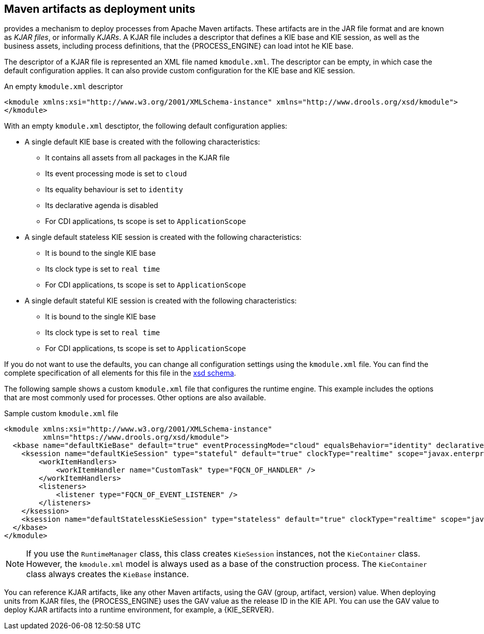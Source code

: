 [id='integration-maven-kjar-con_{context}']
== Maven artifacts as deployment units

ifdef::JBPM,DROOLS,OP[]
Since version 6, jBPM
endif::JBPM,DROOLS,OP[]
ifdef::PAM,DM[]
The {PROCESS_ENGINE}
endif::PAM,DM[]
provides a mechanism to deploy processes from Apache Maven artifacts. These artifacts are in the JAR file format and are known as _KJAR files_, or informally _KJARs_. A KJAR file includes a descriptor that defines a KIE base and KIE session, as well as the business assets, including process definitions, that the {PROCESS_ENGINE} can load intot he KIE base.

The descriptor of a KJAR file is represented an XML file named `kmodule.xml`. The descriptor can be empty, in which case the default configuration applies. It can also provide custom configuration for the KIE base and KIE session.

.An empty `kmodule.xml` descriptor
[source,xml]
----
<kmodule xmlns:xsi="http://www.w3.org/2001/XMLSchema-instance" xmlns="http://www.drools.org/xsd/kmodule">
</kmodule>
----

With an empty `kmodule.xml` desctiptor, the following default configuration applies:

* A single default KIE base is created with the following characteristics:
** It contains all assets from all packages in the KJAR file
** Its event processing mode is set to `cloud`
** Its equality behaviour is set to `identity`
** Its declarative agenda is disabled
** For CDI applications, ts scope is set to `ApplicationScope`
* A single default stateless KIE session is created with the following characteristics:
** It is bound to the single KIE base
** Its clock type is set to `real time`
** For CDI applications, ts scope is set to `ApplicationScope`
* A single default stateful KIE session is created with the following characteristics:
** It is bound to the single KIE base
** Its clock type is set to `real time`
** For CDI applications, ts scope is set to `ApplicationScope`

If you do not want to use the defaults, you can change all configuration settings using the `kmodule.xml` file. You can find the complete specification of all elements for this file in the https://github.com/kiegroup/droolsjbpm-knowledge/blob/{COMMUNITY_VERSION_FINAL}/kie-api/src/main/resources/org/kie/api/kmodule.xsd[xsd schema].

The following sample shows a custom `kmodule.xml` file that configures the runtime engine. This example includes the options that are most commonly used for processes. Other options are also available.

.Sample custom `kmodule.xml` file
[source,xml]
----
<kmodule xmlns:xsi="http://www.w3.org/2001/XMLSchema-instance" 
         xmlns="https://www.drools.org/xsd/kmodule">
  <kbase name="defaultKieBase" default="true" eventProcessingMode="cloud" equalsBehavior="identity" declarativeAgenda="disabled" scope="javax.enterprise.context.ApplicationScoped" packages="*">
    <ksession name="defaultKieSession" type="stateful" default="true" clockType="realtime" scope="javax.enterprise.context.ApplicationScoped">
        <workItemHandlers>
            <workItemHandler name="CustomTask" type="FQCN_OF_HANDLER" />
        </workItemHandlers>
        <listeners>
            <listener type="FQCN_OF_EVENT_LISTENER" />
        </listeners>
    </ksession>
    <ksession name="defaultStatelessKieSession" type="stateless" default="true" clockType="realtime" scope="javax.enterprise.context.ApplicationScoped"/>
  </kbase>
</kmodule>
----


[NOTE]
====
If you use the `RuntimeManager` class, this class creates `KieSession` instances, not the `KieContainer` class. However, the `kmodule.xml` model is always used as a base of the construction process. The `KieContainer` class always creates the `KieBase` instance.
====

You can reference KJAR artifacts, like any other Maven artifacts, using the GAV (group, artifact, version) value. When deploying units from KJAR files, the {PROCESS_ENGINE} uses the GAV value as the release ID in the KIE API. You can use the GAV value to deploy KJAR artifacts into a runtime environment, for example, a {KIE_SERVER}.
